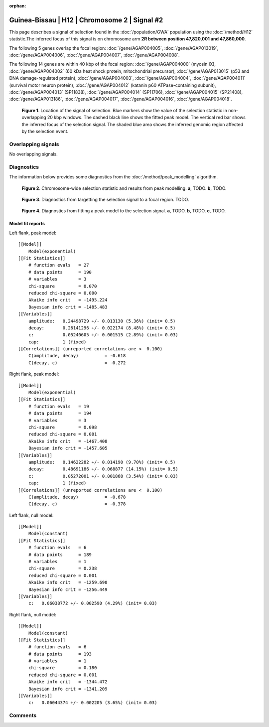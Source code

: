 :orphan:

Guinea-Bissau | H12 | Chromosome 2 | Signal #2
================================================================================



This page describes a signal of selection found in the
:doc:`/population/GWA` population using the
:doc:`/method/H12` statistic.The inferred focus of this signal is on chromosome arm
**2R between position 47,820,001 and
47,860,000**.




The following 5 genes overlap the focal region: :doc:`/gene/AGAP004005`,  :doc:`/gene/AGAP013019`,  :doc:`/gene/AGAP004006`,  :doc:`/gene/AGAP004007`,  :doc:`/gene/AGAP004008`.




The following 14 genes are within 40 kbp of the focal
region: :doc:`/gene/AGAP004000` (myosin IX),  :doc:`/gene/AGAP004002` (60 kDa heat shock protein, mitochondrial precursor),  :doc:`/gene/AGAP013015` (p53 and DNA damage-regulated protein),  :doc:`/gene/AGAP004003`,  :doc:`/gene/AGAP004004`,  :doc:`/gene/AGAP004011` (survival motor neuron protein),  :doc:`/gene/AGAP004012` (katanin p60 ATPase-containing subunit),  :doc:`/gene/AGAP004013` (SP11838),  :doc:`/gene/AGAP004014` (SP11706),  :doc:`/gene/AGAP004015` (SP21408),  :doc:`/gene/AGAP013186`,  :doc:`/gene/AGAP004017`,  :doc:`/gene/AGAP004016`,  :doc:`/gene/AGAP004018`.


.. figure:: peak_location.png
    :alt: signal location

    **Figure 1**. Location of the signal of selection. Blue markers show the
    value of the selection statistic in non-overlapping 20 kbp windows. The
    dashed black line shows the fitted peak model. The vertical red bar shows
    the inferred focus of the selection signal. The shaded blue area shows the
    inferred genomic region affected by the selection event.

Overlapping signals
-------------------


No overlapping signals.


Diagnostics
-----------

The information below provides some diagnostics from the
:doc:`/method/peak_modelling` algorithm.

.. figure:: peak_context.png

    **Figure 2**. Chromosome-wide selection statistic and results from peak
    modelling. **a**, TODO. **b**, TODO.

.. figure:: peak_targetting.png

    **Figure 3**. Diagnostics from targetting the selection signal to a focal
    region. TODO.

.. figure:: peak_fit.png

    **Figure 4**. Diagnostics from fitting a peak model to the selection signal.
    **a**, TODO. **b**, TODO. **c**, TODO.

Model fit reports
~~~~~~~~~~~~~~~~~

Left flank, peak model::

    [[Model]]
        Model(exponential)
    [[Fit Statistics]]
        # function evals   = 27
        # data points      = 190
        # variables        = 3
        chi-square         = 0.070
        reduced chi-square = 0.000
        Akaike info crit   = -1495.224
        Bayesian info crit = -1485.483
    [[Variables]]
        amplitude:   0.24498729 +/- 0.013130 (5.36%) (init= 0.5)
        decay:       0.26141296 +/- 0.022174 (8.48%) (init= 0.5)
        c:           0.05240605 +/- 0.001515 (2.89%) (init= 0.03)
        cap:         1 (fixed)
    [[Correlations]] (unreported correlations are <  0.100)
        C(amplitude, decay)          = -0.618 
        C(decay, c)                  = -0.272 


Right flank, peak model::

    [[Model]]
        Model(exponential)
    [[Fit Statistics]]
        # function evals   = 19
        # data points      = 194
        # variables        = 3
        chi-square         = 0.098
        reduced chi-square = 0.001
        Akaike info crit   = -1467.408
        Bayesian info crit = -1457.605
    [[Variables]]
        amplitude:   0.14622282 +/- 0.014190 (9.70%) (init= 0.5)
        decay:       0.48691186 +/- 0.068877 (14.15%) (init= 0.5)
        c:           0.05272001 +/- 0.001868 (3.54%) (init= 0.03)
        cap:         1 (fixed)
    [[Correlations]] (unreported correlations are <  0.100)
        C(amplitude, decay)          = -0.678 
        C(decay, c)                  = -0.378 


Left flank, null model::

    [[Model]]
        Model(constant)
    [[Fit Statistics]]
        # function evals   = 6
        # data points      = 189
        # variables        = 1
        chi-square         = 0.238
        reduced chi-square = 0.001
        Akaike info crit   = -1259.690
        Bayesian info crit = -1256.449
    [[Variables]]
        c:   0.06038772 +/- 0.002590 (4.29%) (init= 0.03)


Right flank, null model::

    [[Model]]
        Model(constant)
    [[Fit Statistics]]
        # function evals   = 6
        # data points      = 193
        # variables        = 1
        chi-square         = 0.180
        reduced chi-square = 0.001
        Akaike info crit   = -1344.472
        Bayesian info crit = -1341.209
    [[Variables]]
        c:   0.06044374 +/- 0.002205 (3.65%) (init= 0.03)


Comments
--------

.. raw:: html

    <div id="disqus_thread"></div>
    <script>
    (function() { // DON'T EDIT BELOW THIS LINE
    var d = document, s = d.createElement('script');
    s.src = 'https://agam-selection-atlas.disqus.com/embed.js';
    s.setAttribute('data-timestamp', +new Date());
    (d.head || d.body).appendChild(s);
    })();
    </script>
    <noscript>Please enable JavaScript to view the <a href="https://disqus.com/?ref_noscript">comments powered by Disqus.</a></noscript>
